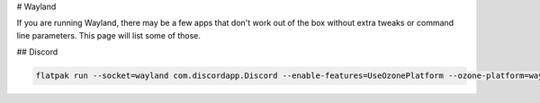 # Wayland

If you are running Wayland, there may be a few apps that don't work out of the box without extra tweaks or command line parameters. This page will list some of those.

## Discord

.. code-block:: bash

    flatpak run --socket=wayland com.discordapp.Discord --enable-features=UseOzonePlatform --ozone-platform=wayland

